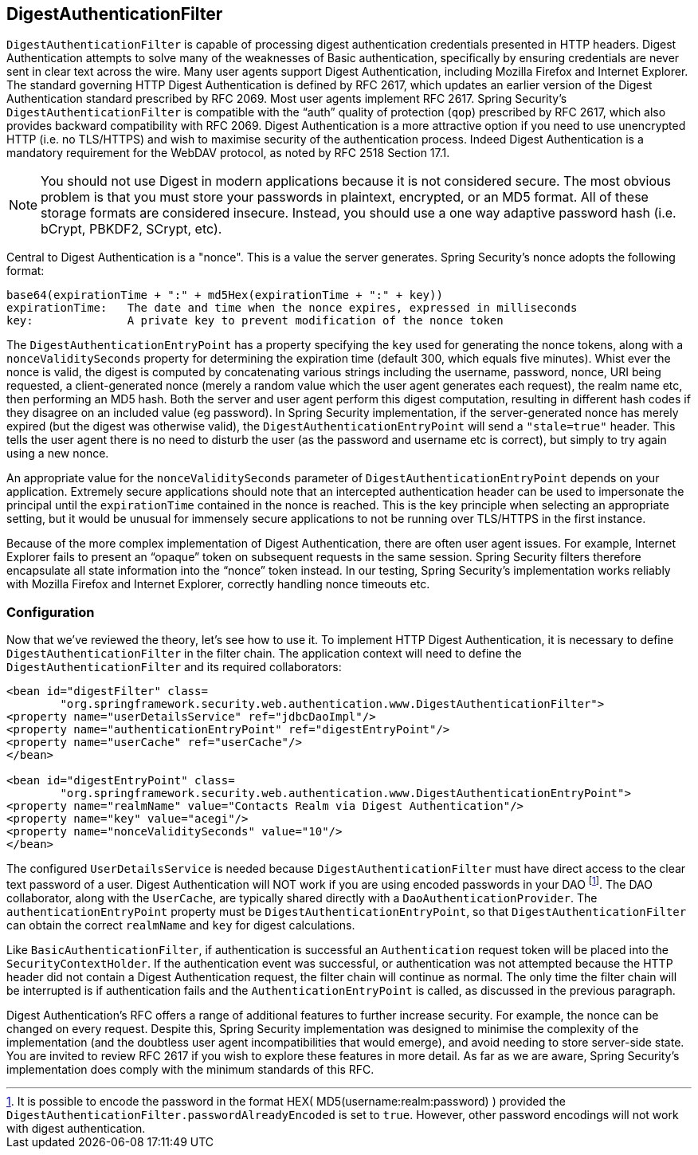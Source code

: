 
[[digest-processing-filter]]
== DigestAuthenticationFilter
`DigestAuthenticationFilter` is capable of processing digest authentication credentials presented in HTTP headers.
Digest Authentication attempts to solve many of the weaknesses of Basic authentication, specifically by ensuring credentials are never sent in clear text across the wire.
Many user agents support Digest Authentication, including Mozilla Firefox and Internet Explorer.
The standard governing HTTP Digest Authentication is defined by RFC 2617, which updates an earlier version of the Digest Authentication standard prescribed by RFC 2069.
Most user agents implement RFC 2617.
Spring Security's `DigestAuthenticationFilter` is compatible with the "`auth`" quality of protection (`qop`) prescribed by RFC 2617, which also provides backward compatibility with RFC 2069.
Digest Authentication is a more attractive option if you need to use unencrypted HTTP (i.e. no TLS/HTTPS) and wish to maximise security of the authentication process.
Indeed Digest Authentication is a mandatory requirement for the WebDAV protocol, as noted by RFC 2518 Section 17.1.

[NOTE]
====
You should not use Digest in modern applications because it is not considered secure.
The most obvious problem is that you must store your passwords in plaintext, encrypted, or an MD5 format.
All of these storage formats are considered insecure.
Instead, you should use a one way adaptive password hash (i.e. bCrypt, PBKDF2, SCrypt, etc).
====

Central to Digest Authentication is a "nonce".
This is a value the server generates.
Spring Security's nonce adopts the following format:

[source,txt]
----
base64(expirationTime + ":" + md5Hex(expirationTime + ":" + key))
expirationTime:   The date and time when the nonce expires, expressed in milliseconds
key:              A private key to prevent modification of the nonce token
----

The `DigestAuthenticationEntryPoint` has a property specifying the `key` used for generating the nonce tokens, along with a `nonceValiditySeconds` property for determining the expiration time (default 300, which equals five minutes).
Whist ever the nonce is valid, the digest is computed by concatenating various strings including the username, password, nonce, URI being requested, a client-generated nonce (merely a random value which the user agent generates each request), the realm name etc, then performing an MD5 hash.
Both the server and user agent perform this digest computation, resulting in different hash codes if they disagree on an included value (eg password).
In Spring Security implementation, if the server-generated nonce has merely expired (but the digest was otherwise valid), the `DigestAuthenticationEntryPoint` will send a `"stale=true"` header.
This tells the user agent there is no need to disturb the user (as the password and username etc is correct), but simply to try again using a new nonce.

An appropriate value for the `nonceValiditySeconds` parameter of `DigestAuthenticationEntryPoint` depends on your application.
Extremely secure applications should note that an intercepted authentication header can be used to impersonate the principal until the `expirationTime` contained in the nonce is reached.
This is the key principle when selecting an appropriate setting, but it would be unusual for immensely secure applications to not be running over TLS/HTTPS in the first instance.

Because of the more complex implementation of Digest Authentication, there are often user agent issues.
For example, Internet Explorer fails to present an "`opaque`" token on subsequent requests in the same session.
Spring Security filters therefore encapsulate all state information into the "`nonce`" token instead.
In our testing, Spring Security's implementation works reliably with Mozilla Firefox and Internet Explorer, correctly handling nonce timeouts etc.


[[digest-config]]
=== Configuration
Now that we've reviewed the theory, let's see how to use it.
To implement HTTP Digest Authentication, it is necessary to define `DigestAuthenticationFilter` in the filter chain.
The application context will need to define the `DigestAuthenticationFilter` and its required collaborators:

[source,xml]
----
<bean id="digestFilter" class=
	"org.springframework.security.web.authentication.www.DigestAuthenticationFilter">
<property name="userDetailsService" ref="jdbcDaoImpl"/>
<property name="authenticationEntryPoint" ref="digestEntryPoint"/>
<property name="userCache" ref="userCache"/>
</bean>

<bean id="digestEntryPoint" class=
	"org.springframework.security.web.authentication.www.DigestAuthenticationEntryPoint">
<property name="realmName" value="Contacts Realm via Digest Authentication"/>
<property name="key" value="acegi"/>
<property name="nonceValiditySeconds" value="10"/>
</bean>
----

The configured `UserDetailsService` is needed because `DigestAuthenticationFilter` must have direct access to the clear text password of a user.
Digest Authentication will NOT work if you are using encoded passwords in your DAO footnote:[It is possible to encode the password in the format HEX( MD5(username:realm:password) ) provided the `DigestAuthenticationFilter.passwordAlreadyEncoded` is set to `true`.
However, other password encodings will not work with digest authentication.].
The DAO collaborator, along with the `UserCache`, are typically shared directly with a `DaoAuthenticationProvider`.
The `authenticationEntryPoint` property must be `DigestAuthenticationEntryPoint`, so that `DigestAuthenticationFilter` can obtain the correct `realmName` and `key` for digest calculations.

Like `BasicAuthenticationFilter`, if authentication is successful an `Authentication` request token will be placed into the `SecurityContextHolder`.
If the authentication event was successful, or authentication was not attempted because the HTTP header did not contain a Digest Authentication request, the filter chain will continue as normal.
The only time the filter chain will be interrupted is if authentication fails and the `AuthenticationEntryPoint` is called, as discussed in the previous paragraph.

Digest Authentication's RFC offers a range of additional features to further increase security.
For example, the nonce can be changed on every request.
Despite this, Spring Security implementation was designed to minimise the complexity of the implementation (and the doubtless user agent incompatibilities that would emerge), and avoid needing to store server-side state.
You are invited to review RFC 2617 if you wish to explore these features in more detail.
As far as we are aware, Spring Security's implementation does comply with the minimum standards of this RFC.
